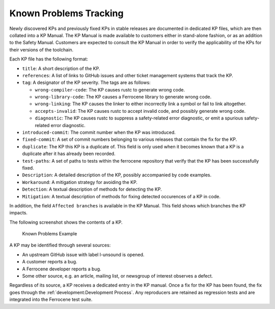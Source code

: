 .. SPDX-License-Identifier: MIT OR Apache-2.0
   SPDX-FileCopyrightText: The Ferrocene Developers

.. default-domain:: qualification

Known Problems Tracking
=======================

Newly discovered KPs and previously fixed KPs in stable releases are documented
in dedicated KP files, which are then collated into a KP Manual. The KP Manual
is made available to customers either in stand-alone fashion, or as an addition
to the Safety Manual. Customers are expected to consult the KP Manual in order
to verify the applicability of the KPs for their versions of the toolchain.

Each KP file has the following format:

* ``title``: A short description of the KP.

* ``references``: A list of links to GitHub issues and other ticket management
  systems that track the KP.

* ``tag``: A designator of the KP severity. The tags are as follows:

  * ``wrong-compiler-code``: The KP causes rustc to generate wrong code.

  * ``wrong-library-code``: The KP causes a Ferrocene library to generate
    wrong code.

  * ``wrong-linking``: The KP causes the linker to either incorrectly link a
    symbol or fail to link altogether.

  * ``accepts-invalid``: The KP causes rustc to accept invalid code, and
    possibly generate wrong code.

  * ``diagnostic``: The KP causes rustc to suppress a safety-related error
    diagnostic, or emit a spurious safety-related error diagnostic.

* ``introduced-commit``: The commit number when the KP was introduced.

* ``fixed-commit``: A set of commit numbers belonging to various releases that
  contain the fix for the KP.

* ``duplicate``: The KP this KP is a duplicate of. This field is only used when it becomes known
  that a KP is a duplicate after it has already been recorded.

* ``test-paths``: A set of paths to tests within the ferrocene repository that verify that the KP
  has been successfully fixed.

* ``Description``: A detailed description of the KP, possibly accompanied by
  code examples.

* ``Workaround``: A mitigation strategy for avoiding the KP.

* ``Detection``: A textual description of methods for detecting the KP.

* ``Mitigation``: A textual description of methods for fixing detected occurences of a KP in code.

In addition, the field ``Affected branches`` is available in the KP Manual. This field shows which branches the KP impacts.

The following screenshot shows the contents of a KP.

.. figure:: figures/kp-example.png

   Known Problems Example

A KP may be identified through several sources:

* An upstream GitHub issue with label l-unsound is opened.

* A customer reports a bug.

* A Ferrocene developer reports a bug.

* Some other source, e.g. an article, mailing list, or newsgroup of interest
  observes a defect.

Regardless of its source, a KP receives a dedicated entry in the KP manual.
Once a fix for the KP has been found, the fix goes through the
:ref:`development:Development Process`. Any reproducers are retained as
regression tests and are integrated into the Ferrocene test suite.
